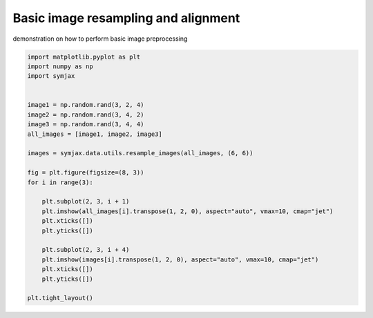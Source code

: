 .. only:: html

    .. note::
        :class: sphx-glr-download-link-note

        Click :ref:`here <sphx_glr_download_auto_examples_plot_resampling.py>`     to download the full example code
    .. rst-class:: sphx-glr-example-title

    .. _sphx_glr_auto_examples_plot_resampling.py:


Basic image resampling and alignment
====================================

demonstration on how to perform basic image preprocessing



.. image:: /auto_examples/images/sphx_glr_plot_resampling_001.svg
    :alt: plot resampling
    :class: sphx-glr-single-img






.. code-block:: default


    import matplotlib.pyplot as plt
    import numpy as np
    import symjax


    image1 = np.random.rand(3, 2, 4)
    image2 = np.random.rand(3, 4, 2)
    image3 = np.random.rand(3, 4, 4)
    all_images = [image1, image2, image3]

    images = symjax.data.utils.resample_images(all_images, (6, 6))

    fig = plt.figure(figsize=(8, 3))
    for i in range(3):

        plt.subplot(2, 3, i + 1)
        plt.imshow(all_images[i].transpose(1, 2, 0), aspect="auto", vmax=10, cmap="jet")
        plt.xticks([])
        plt.yticks([])

        plt.subplot(2, 3, i + 4)
        plt.imshow(images[i].transpose(1, 2, 0), aspect="auto", vmax=10, cmap="jet")
        plt.xticks([])
        plt.yticks([])

    plt.tight_layout()


.. rst-class:: sphx-glr-timing

   **Total running time of the script:** ( 0 minutes  0.246 seconds)


.. _sphx_glr_download_auto_examples_plot_resampling.py:


.. only :: html

 .. container:: sphx-glr-footer
    :class: sphx-glr-footer-example



  .. container:: sphx-glr-download sphx-glr-download-python

     :download:`Download Python source code: plot_resampling.py <plot_resampling.py>`



  .. container:: sphx-glr-download sphx-glr-download-jupyter

     :download:`Download Jupyter notebook: plot_resampling.ipynb <plot_resampling.ipynb>`


.. only:: html

 .. rst-class:: sphx-glr-signature

    `Gallery generated by Sphinx-Gallery <https://sphinx-gallery.github.io>`_
